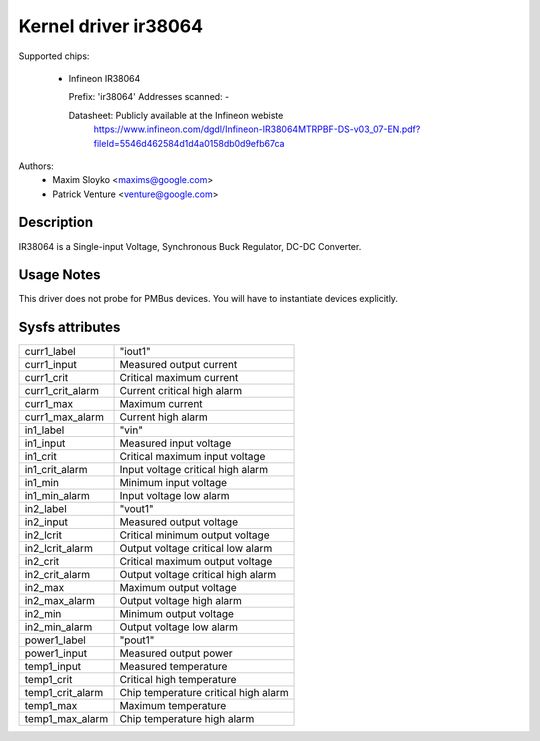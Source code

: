 Kernel driver ir38064
=====================

Supported chips:

  * Infineon IR38064

    Prefix: 'ir38064'
    Addresses scanned: -

    Datasheet: Publicly available at the Infineon webiste
      https://www.infineon.com/dgdl/Infineon-IR38064MTRPBF-DS-v03_07-EN.pdf?fileId=5546d462584d1d4a0158db0d9efb67ca

Authors:
      - Maxim Sloyko <maxims@google.com>
      - Patrick Venture <venture@google.com>

Description
-----------

IR38064 is a Single-input Voltage, Synchronous Buck Regulator, DC-DC Converter.

Usage Notes
-----------

This driver does not probe for PMBus devices. You will have to instantiate
devices explicitly.

Sysfs attributes
----------------

======================= ===========================
curr1_label		"iout1"
curr1_input		Measured output current
curr1_crit		Critical maximum current
curr1_crit_alarm	Current critical high alarm
curr1_max		Maximum current
curr1_max_alarm		Current high alarm

in1_label		"vin"
in1_input		Measured input voltage
in1_crit		Critical maximum input voltage
in1_crit_alarm		Input voltage critical high alarm
in1_min			Minimum input voltage
in1_min_alarm		Input voltage low alarm

in2_label		"vout1"
in2_input		Measured output voltage
in2_lcrit		Critical minimum output voltage
in2_lcrit_alarm		Output voltage critical low alarm
in2_crit		Critical maximum output voltage
in2_crit_alarm		Output voltage critical high alarm
in2_max			Maximum output voltage
in2_max_alarm		Output voltage high alarm
in2_min			Minimum output voltage
in2_min_alarm		Output voltage low alarm

power1_label		"pout1"
power1_input		Measured output power

temp1_input		Measured temperature
temp1_crit		Critical high temperature
temp1_crit_alarm	Chip temperature critical high alarm
temp1_max		Maximum temperature
temp1_max_alarm		Chip temperature high alarm
======================= ===========================
